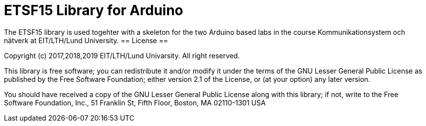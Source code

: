 = ETSF15 Library for Arduino =

The ETSF15 library is used togehter with a skeleton for the two Arduino based labs in the course Kommunikationsystem och nätverk at EIT/LTH/Lund University.
== License ==

Copyright (c) 2017,2018,2019 EIT/LTH/Lund Univarsity. All right reserved.

This library is free software; you can redistribute it and/or
modify it under the terms of the GNU Lesser General Public
License as published by the Free Software Foundation; either
version 2.1 of the License, or (at your option) any later version.

You should have received a copy of the GNU Lesser General Public
License along with this library; if not, write to the Free Software
Foundation, Inc., 51 Franklin St, Fifth Floor, Boston, MA 02110-1301 USA
